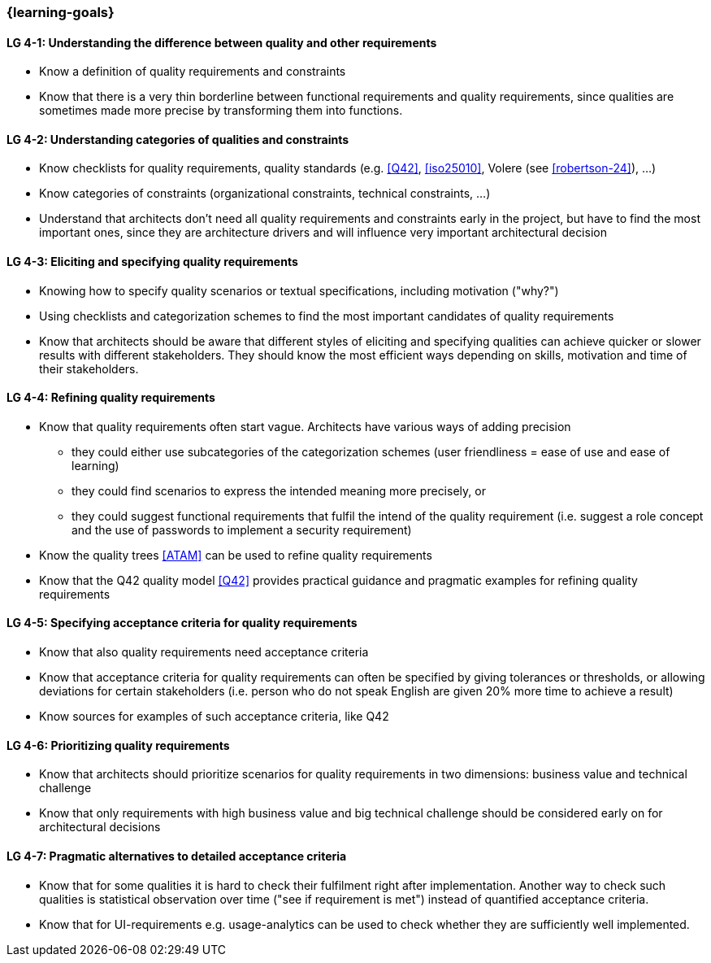 

// tag::EN[]
=== {learning-goals}

[[LG-4-1]]
==== LG 4-1: Understanding the difference between quality and other requirements

* Know a definition of quality requirements and constraints
* Know that there is a very thin borderline between functional requirements and quality requirements, since qualities are sometimes made more precise by transforming them into functions.

[[LG-4-2]]
==== LG 4-2: Understanding categories of qualities and constraints

* Know checklists for quality requirements, quality standards (e.g. <<Q42>>, <<iso25010>>, Volere (see <<robertson-24>>), ...)
* Know categories of constraints (organizational constraints, technical constraints, …)
* Understand that architects don't need all quality requirements and constraints early in the project, but have to find the most important ones, since they are architecture drivers and will influence very important architectural decision

[[LG-4-3]]
==== LG 4-3: Eliciting and specifying quality requirements

* Knowing how to specify quality scenarios or textual specifications, including motivation ("why?")
* Using checklists and categorization schemes to find the most important candidates of quality requirements
* Know that architects should be aware that different styles of eliciting and specifying qualities can achieve quicker or slower results with different stakeholders.
They should know the most efficient ways depending on skills, motivation and time of their stakeholders.


[[LG-4-4]]
==== LG 4-4: Refining quality requirements

* Know that quality requirements often start vague.
Architects have various ways of adding precision
** they could either use subcategories of the categorization schemes (user friendliness = ease of use and ease of learning)
** they could find scenarios to express the intended meaning more precisely, or
** they could suggest functional requirements that fulfil the intend of the quality requirement (i.e. suggest a role concept and the use of passwords to implement a security requirement)
* Know the quality trees <<ATAM>> can be used to refine quality requirements
* Know that the Q42 quality model <<Q42>> provides practical guidance and pragmatic examples for refining quality requirements

[[LG-4-5]]
==== LG 4-5: Specifying acceptance criteria for quality requirements

* Know that also quality requirements need acceptance criteria
* Know that acceptance criteria for quality requirements can often be specified by giving tolerances or thresholds, or allowing deviations for certain stakeholders (i.e. person who do not speak English are given 20% more time to achieve a result)
* Know sources for examples of such acceptance criteria, like Q42


[[LG-4-6]]
==== LG 4-6: Prioritizing quality requirements

* Know that architects should prioritize scenarios for quality requirements in two dimensions: business value and technical challenge
* Know that only requirements with high business value and big technical challenge should be considered early on for architectural decisions

[[LG-4-7]]
==== LG 4-7: Pragmatic alternatives to detailed acceptance criteria

* Know that for some qualities it is hard to check their fulfilment right after implementation.
Another way to check such qualities is statistical observation over time ("see if requirement is met") instead of quantified acceptance criteria.
* Know that for UI-requirements e.g. usage-analytics can be used to check whether they are sufficiently well implemented.


// end::EN[]
